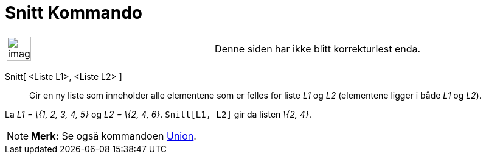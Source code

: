 = Snitt Kommando
:page-en: commands/Intersection
ifdef::env-github[:imagesdir: /nb/modules/ROOT/assets/images]

[width="100%",cols="50%,50%",]
|===
a|
image:Ambox_content.png[image,width=40,height=40]

|Denne siden har ikke blitt korrekturlest enda.
|===

Snitt[ <Liste L1>, <Liste L2> ]::
  Gir en ny liste som inneholder alle elementene som er felles for liste _L1_ og _L2_ (elementene ligger i både _L1_ og
  _L2_).

[EXAMPLE]
====

La _L1 = \{1, 2, 3, 4, 5}_ og _L2 = \{2, 4, 6}_. `++Snitt[L1, L2]++` gir da listen _\{2, 4}_.

====

[NOTE]
====

*Merk:* Se også kommandoen xref:/commands/Union.adoc[Union].

====
